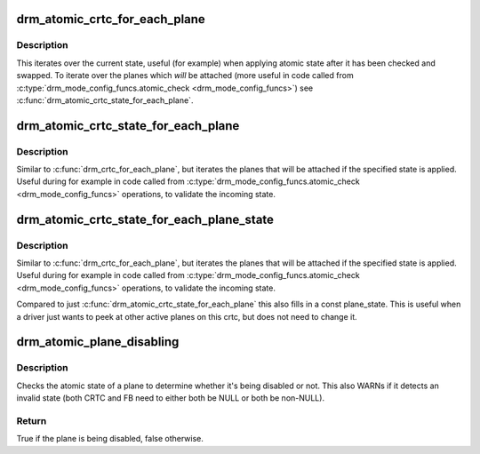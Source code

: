 .. -*- coding: utf-8; mode: rst -*-
.. src-file: include/drm/drm_atomic_helper.h

.. _`drm_atomic_crtc_for_each_plane`:

drm_atomic_crtc_for_each_plane
==============================

.. c:function::  drm_atomic_crtc_for_each_plane( plane,  crtc)

    iterate over planes currently attached to CRTC

    :param  plane:
        the loop cursor

    :param  crtc:
        the crtc whose planes are iterated

.. _`drm_atomic_crtc_for_each_plane.description`:

Description
-----------

This iterates over the current state, useful (for example) when applying
atomic state after it has been checked and swapped.  To iterate over the
planes which *will* be attached (more useful in code called from
\ :c:type:`drm_mode_config_funcs.atomic_check <drm_mode_config_funcs>`\ ) see
\ :c:func:`drm_atomic_crtc_state_for_each_plane`\ .

.. _`drm_atomic_crtc_state_for_each_plane`:

drm_atomic_crtc_state_for_each_plane
====================================

.. c:function::  drm_atomic_crtc_state_for_each_plane( plane,  crtc_state)

    iterate over attached planes in new state

    :param  plane:
        the loop cursor

    :param  crtc_state:
        the incoming crtc-state

.. _`drm_atomic_crtc_state_for_each_plane.description`:

Description
-----------

Similar to \ :c:func:`drm_crtc_for_each_plane`\ , but iterates the planes that will be
attached if the specified state is applied.  Useful during for example
in code called from \ :c:type:`drm_mode_config_funcs.atomic_check <drm_mode_config_funcs>`\  operations, to
validate the incoming state.

.. _`drm_atomic_crtc_state_for_each_plane_state`:

drm_atomic_crtc_state_for_each_plane_state
==========================================

.. c:function::  drm_atomic_crtc_state_for_each_plane_state( plane,  plane_state,  crtc_state)

    iterate over attached planes in new state

    :param  plane:
        the loop cursor

    :param  plane_state:
        loop cursor for the plane's state, must be const

    :param  crtc_state:
        the incoming crtc-state

.. _`drm_atomic_crtc_state_for_each_plane_state.description`:

Description
-----------

Similar to \ :c:func:`drm_crtc_for_each_plane`\ , but iterates the planes that will be
attached if the specified state is applied.  Useful during for example
in code called from \ :c:type:`drm_mode_config_funcs.atomic_check <drm_mode_config_funcs>`\  operations, to
validate the incoming state.

Compared to just \ :c:func:`drm_atomic_crtc_state_for_each_plane`\  this also fills in a
const plane_state. This is useful when a driver just wants to peek at other
active planes on this crtc, but does not need to change it.

.. _`drm_atomic_plane_disabling`:

drm_atomic_plane_disabling
==========================

.. c:function:: bool drm_atomic_plane_disabling(struct drm_plane_state *old_plane_state, struct drm_plane_state *new_plane_state)

    check whether a plane is being disabled

    :param struct drm_plane_state \*old_plane_state:
        old atomic plane state

    :param struct drm_plane_state \*new_plane_state:
        new atomic plane state

.. _`drm_atomic_plane_disabling.description`:

Description
-----------

Checks the atomic state of a plane to determine whether it's being disabled
or not. This also WARNs if it detects an invalid state (both CRTC and FB
need to either both be NULL or both be non-NULL).

.. _`drm_atomic_plane_disabling.return`:

Return
------

True if the plane is being disabled, false otherwise.

.. This file was automatic generated / don't edit.

